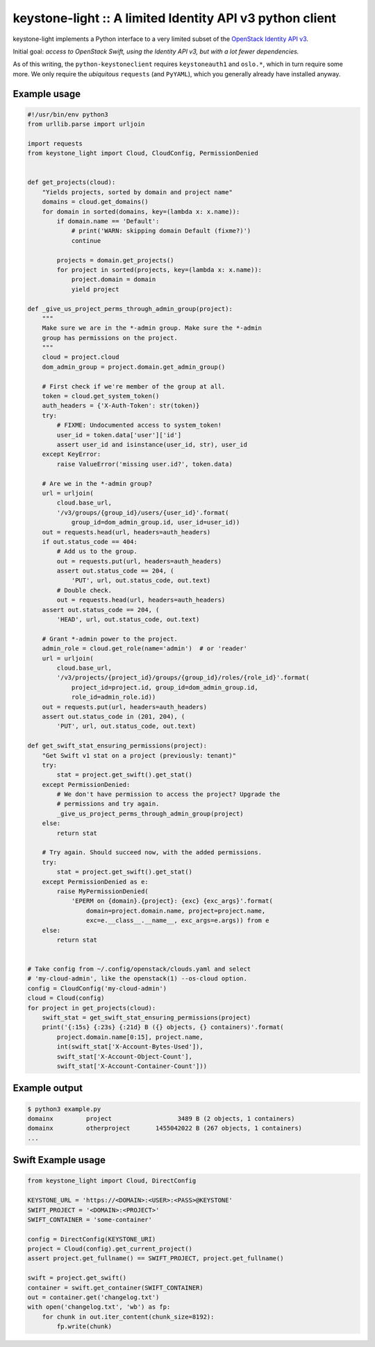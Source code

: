 keystone-light :: A limited Identity API v3 python client
=========================================================

keystone-light implements a Python interface to a very limited subset of
the `OpenStack Identity API v3`_.

Initial goal: *access to OpenStack Swift, using the Identity API v3, but
with a lot fewer dependencies.*

As of this writing, the ``python-keystoneclient`` requires
``keystoneauth1`` and ``oslo.*``, which in turn require some more. We
only require the *ubiquitous* ``requests`` (and ``PyYAML``), which you
generally already have installed anyway.


Example usage
-------------

.. code-block:: python

    #!/usr/bin/env python3
    from urllib.parse import urljoin

    import requests
    from keystone_light import Cloud, CloudConfig, PermissionDenied


    def get_projects(cloud):
        "Yields projects, sorted by domain and project name"
        domains = cloud.get_domains()
        for domain in sorted(domains, key=(lambda x: x.name)):
            if domain.name == 'Default':
                # print('WARN: skipping domain Default (fixme?)')
                continue

            projects = domain.get_projects()
            for project in sorted(projects, key=(lambda x: x.name)):
                project.domain = domain
                yield project

    def _give_us_project_perms_through_admin_group(project):
        """
        Make sure we are in the *-admin group. Make sure the *-admin
        group has permissions on the project.
        """
        cloud = project.cloud
        dom_admin_group = project.domain.get_admin_group()

        # First check if we're member of the group at all.
        token = cloud.get_system_token()
        auth_headers = {'X-Auth-Token': str(token)}
        try:
            # FIXME: Undocumented access to system_token!
            user_id = token.data['user']['id']
            assert user_id and isinstance(user_id, str), user_id
        except KeyError:
            raise ValueError('missing user.id?', token.data)

        # Are we in the *-admin group?
        url = urljoin(
            cloud.base_url,
            '/v3/groups/{group_id}/users/{user_id}'.format(
                group_id=dom_admin_group.id, user_id=user_id))
        out = requests.head(url, headers=auth_headers)
        if out.status_code == 404:
            # Add us to the group.
            out = requests.put(url, headers=auth_headers)
            assert out.status_code == 204, (
                'PUT', url, out.status_code, out.text)
            # Double check.
            out = requests.head(url, headers=auth_headers)
        assert out.status_code == 204, (
            'HEAD', url, out.status_code, out.text)

        # Grant *-admin power to the project.
        admin_role = cloud.get_role(name='admin')  # or 'reader'
        url = urljoin(
            cloud.base_url,
            '/v3/projects/{project_id}/groups/{group_id}/roles/{role_id}'.format(
                project_id=project.id, group_id=dom_admin_group.id,
                role_id=admin_role.id))
        out = requests.put(url, headers=auth_headers)
        assert out.status_code in (201, 204), (
            'PUT', url, out.status_code, out.text)

    def get_swift_stat_ensuring_permissions(project):
        "Get Swift v1 stat on a project (previously: tenant)"
        try:
            stat = project.get_swift().get_stat()
        except PermissionDenied:
            # We don't have permission to access the project? Upgrade the
            # permissions and try again.
            _give_us_project_perms_through_admin_group(project)
        else:
            return stat

        # Try again. Should succeed now, with the added permissions.
        try:
            stat = project.get_swift().get_stat()
        except PermissionDenied as e:
            raise MyPermissionDenied(
                'EPERM on {domain}.{project}: {exc} {exc_args}'.format(
                    domain=project.domain.name, project=project.name,
                    exc=e.__class__.__name__, exc_args=e.args)) from e
        else:
            return stat


    # Take config from ~/.config/openstack/clouds.yaml and select
    # 'my-cloud-admin', like the openstack(1) --os-cloud option.
    config = CloudConfig('my-cloud-admin')
    cloud = Cloud(config)
    for project in get_projects(cloud):
        swift_stat = get_swift_stat_ensuring_permissions(project)
        print('{:15s} {:23s} {:21d} B ({} objects, {} containers)'.format(
            project.domain.name[0:15], project.name,
            int(swift_stat['X-Account-Bytes-Used']),
            swift_stat['X-Account-Object-Count'],
            swift_stat['X-Account-Container-Count']))


Example output
--------------

.. code-block:: console

    $ python3 example.py
    domainx         project                  3489 B (2 objects, 1 containers)
    domainx         otherproject       1455042022 B (267 objects, 1 containers)
    ...


Swift Example usage
-------------------

.. code-block:: python

    from keystone_light import Cloud, DirectConfig

    KEYSTONE_URL = 'https://<DOMAIN>:<USER>:<PASS>@KEYSTONE'
    SWIFT_PROJECT = '<DOMAIN>:<PROJECT>'
    SWIFT_CONTAINER = 'some-container'

    config = DirectConfig(KEYSTONE_URI)
    project = Cloud(config).get_current_project()
    assert project.get_fullname() == SWIFT_PROJECT, project.get_fullname()

    swift = project.get_swift()
    container = swift.get_container(SWIFT_CONTAINER)
    out = container.get('changelog.txt')
    with open('changelog.txt', 'wb') as fp:
        for chunk in out.iter_content(chunk_size=8192):
            fp.write(chunk)


.. _`OpenStack Identity API v3`: https://docs.openstack.org/api-ref/identity/v3/

